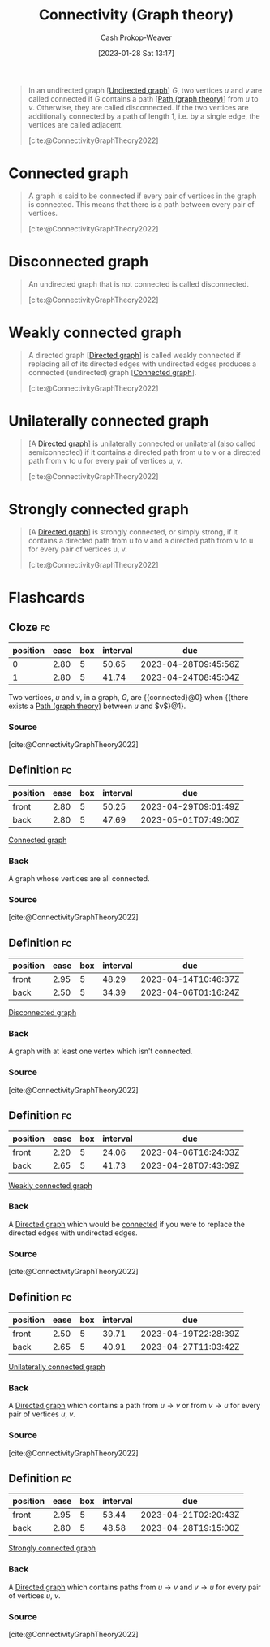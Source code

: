 :PROPERTIES:
:ID:       9ee639e1-b92d-4bdb-8d13-9c53e22bf945
:ROAM_REFS: [cite:@ConnectivityGraphTheory2022]
:LAST_MODIFIED: [2023-03-17 Fri 07:13]
:END:
#+title: Connectivity (Graph theory)
#+hugo_custom_front_matter: :slug "9ee639e1-b92d-4bdb-8d13-9c53e22bf945"
#+author: Cash Prokop-Weaver
#+date: [2023-01-28 Sat 13:17]
#+filetags: :concept:

#+begin_quote
In an undirected graph [[[id:03fd05a7-149e-49a8-be25-ca715b695add][Undirected graph]]] $G$, two vertices $u$ and $v$ are called connected if $G$ contains a path [[[id:0a8c2a35-590e-4f8b-9d98-40a44e15dfb7][Path (graph theory)]]] from $u$ to $v$. Otherwise, they are called disconnected. If the two vertices are additionally connected by a path of length 1, i.e. by a single edge, the vertices are called adjacent.

[cite:@ConnectivityGraphTheory2022]
#+end_quote

* Connected graph
:PROPERTIES:
:ID:       b5c13a71-b6a2-4963-8d5e-4107f54a912a
:END:

#+begin_quote
A graph is said to be connected if every pair of vertices in the graph is connected. This means that there is a path between every pair of vertices.

[cite:@ConnectivityGraphTheory2022]
#+end_quote

* Disconnected graph
:PROPERTIES:
:ID:       59479a24-ff8a-4119-9c2c-a81fed2f8985
:END:
#+begin_quote
An undirected graph that is not connected is called disconnected.

[cite:@ConnectivityGraphTheory2022]
#+end_quote

* Weakly connected graph
:PROPERTIES:
:ID:       eec29aba-ca7d-4462-8d47-1fe86377ca10
:END:
#+begin_quote
A directed graph [[[id:129f1b92-49f6-44af-bae3-d8a171f66f04][Directed graph]]] is called weakly connected if replacing all of its directed edges with undirected edges produces a connected (undirected) graph [[[id:b5c13a71-b6a2-4963-8d5e-4107f54a912a][Connected graph]]].

[cite:@ConnectivityGraphTheory2022]
#+end_quote

* Unilaterally connected graph
:PROPERTIES:
:ID:       f761e11f-71c5-49b6-a480-c42c5c067fd5
:ROAM_ALIASES: "Semiconnected graph"
:END:

#+begin_quote
[A [[id:129f1b92-49f6-44af-bae3-d8a171f66f04][Directed graph]]] is unilaterally connected or unilateral (also called semiconnected) if it contains a directed path from u to v or a directed path from v to u for every pair of vertices u, v.

[cite:@ConnectivityGraphTheory2022]
#+end_quote
* Strongly connected graph
:PROPERTIES:
:ID:       b2774fef-e5fb-4557-96bf-6e9e8c47a96a
:END:

#+begin_quote
[A [[id:129f1b92-49f6-44af-bae3-d8a171f66f04][Directed graph]]] is strongly connected, or simply strong, if it contains a directed path from u to v and a directed path from v to u for every pair of vertices u, v.

[cite:@ConnectivityGraphTheory2022]
#+end_quote
* Flashcards
** Cloze :fc:
:PROPERTIES:
:CREATED: [2023-01-28 Sat 13:23]
:FC_CREATED: 2023-01-28T21:24:35Z
:FC_TYPE:  cloze
:ID:       b0a394ec-4436-4aa4-95e3-408462d9e0c6
:FC_CLOZE_MAX: 1
:FC_CLOZE_TYPE: deletion
:END:
:REVIEW_DATA:
| position | ease | box | interval | due                  |
|----------+------+-----+----------+----------------------|
|        0 | 2.80 |   5 |    50.65 | 2023-04-28T09:45:56Z |
|        1 | 2.80 |   5 |    41.74 | 2023-04-24T08:45:04Z |
:END:

Two vertices, $u$ and $v$, in a graph, $G$, are {{connected}@0} when {{there exists a [[id:0a8c2a35-590e-4f8b-9d98-40a44e15dfb7][Path (graph theory)]] between $u$ and $v$}@1}.

*** Source
[cite:@ConnectivityGraphTheory2022]
** Definition :fc:
:PROPERTIES:
:CREATED: [2023-01-28 Sat 13:29]
:FC_CREATED: 2023-01-28T21:30:55Z
:FC_TYPE:  double
:ID:       a611dbf1-2e43-4c01-961a-34e23b6c6be4
:END:
:REVIEW_DATA:
| position | ease | box | interval | due                  |
|----------+------+-----+----------+----------------------|
| front    | 2.80 |   5 |    50.25 | 2023-04-29T09:01:49Z |
| back     | 2.80 |   5 |    47.69 | 2023-05-01T07:49:00Z |
:END:

[[id:b5c13a71-b6a2-4963-8d5e-4107f54a912a][Connected graph]]

*** Back
A graph whose vertices are all connected.
*** Source
[cite:@ConnectivityGraphTheory2022]
** Definition :fc:
:PROPERTIES:
:CREATED: [2023-01-28 Sat 13:30]
:FC_CREATED: 2023-01-28T21:31:24Z
:FC_TYPE:  double
:ID:       9252fee0-0cd6-4f0d-a92b-d49274ca4fef
:END:
:REVIEW_DATA:
| position | ease | box | interval | due                  |
|----------+------+-----+----------+----------------------|
| front    | 2.95 |   5 |    48.29 | 2023-04-14T10:46:37Z |
| back     | 2.50 |   5 |    34.39 | 2023-04-06T01:16:24Z |
:END:

[[id:59479a24-ff8a-4119-9c2c-a81fed2f8985][Disconnected graph]]

*** Back
A graph with at least one vertex which isn't connected.
*** Source
[cite:@ConnectivityGraphTheory2022]
** Definition :fc:
:PROPERTIES:
:CREATED: [2023-01-28 Sat 13:41]
:FC_CREATED: 2023-01-28T21:41:57Z
:FC_TYPE:  double
:ID:       0c18d801-136e-419c-a58d-9a217b1910f8
:END:
:REVIEW_DATA:
| position | ease | box | interval | due                  |
|----------+------+-----+----------+----------------------|
| front    | 2.20 |   5 |    24.06 | 2023-04-06T16:24:03Z |
| back     | 2.65 |   5 |    41.73 | 2023-04-28T07:43:09Z |
:END:

[[id:eec29aba-ca7d-4462-8d47-1fe86377ca10][Weakly connected graph]]

*** Back
A [[id:129f1b92-49f6-44af-bae3-d8a171f66f04][Directed graph]] which would be [[id:b5c13a71-b6a2-4963-8d5e-4107f54a912a][connected]] if you were to replace the directed edges with undirected edges.
*** Source
[cite:@ConnectivityGraphTheory2022]
** Definition :fc:
:PROPERTIES:
:CREATED: [2023-01-28 Sat 13:42]
:FC_CREATED: 2023-01-28T21:43:36Z
:FC_TYPE:  double
:ID:       5109c83d-72ee-4b91-b96f-90abc731eddf
:END:
:REVIEW_DATA:
| position | ease | box | interval | due                  |
|----------+------+-----+----------+----------------------|
| front    | 2.50 |   5 |    39.71 | 2023-04-19T22:28:39Z |
| back     | 2.65 |   5 |    40.91 | 2023-04-27T11:03:42Z |
:END:

[[id:f761e11f-71c5-49b6-a480-c42c5c067fd5][Unilaterally connected graph]]

*** Back
A [[id:129f1b92-49f6-44af-bae3-d8a171f66f04][Directed graph]] which contains a path from $u \to v$ or from $v \to u$ for every pair of vertices $u$, $v$.
*** Source
[cite:@ConnectivityGraphTheory2022]
** Definition :fc:
:PROPERTIES:
:CREATED: [2023-01-28 Sat 13:44]
:FC_CREATED: 2023-01-28T21:45:02Z
:FC_TYPE:  double
:ID:       40582c60-4b25-4248-af46-546b19317693
:END:
:REVIEW_DATA:
| position | ease | box | interval | due                  |
|----------+------+-----+----------+----------------------|
| front    | 2.95 |   5 |    53.44 | 2023-04-21T02:20:43Z |
| back     | 2.80 |   5 |    48.58 | 2023-04-28T19:15:00Z |
:END:

[[id:b2774fef-e5fb-4557-96bf-6e9e8c47a96a][Strongly connected graph]]

*** Back
A [[id:129f1b92-49f6-44af-bae3-d8a171f66f04][Directed graph]] which contains paths from $u \to v$ and $v \to u$ for every pair of vertices $u$, $v$.
*** Source
[cite:@ConnectivityGraphTheory2022]
#+print_bibliography:
